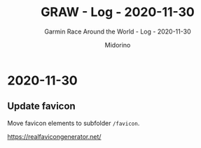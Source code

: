 #+TITLE:     GRAW - Log - 2020-11-30
#+SUBTITLE:  Garmin Race Around the World - Log - 2020-11-30
#+AUTHOR:    Midorino
#+EMAIL:     midorino@protonmail.com
#+DESCRIPTION: What has been done
#+LANGUAGE:  en

#+HTML_LINK_HOME: https://midorino.github.io

* 2020-11-30
CLOSED: [2020-11-30]
:PROPERTIES:
:CREATED:  [2020-11-30]
:END:

** Update favicon

Move favicon elements to subfolder =/favicon=.

https://realfavicongenerator.net/
